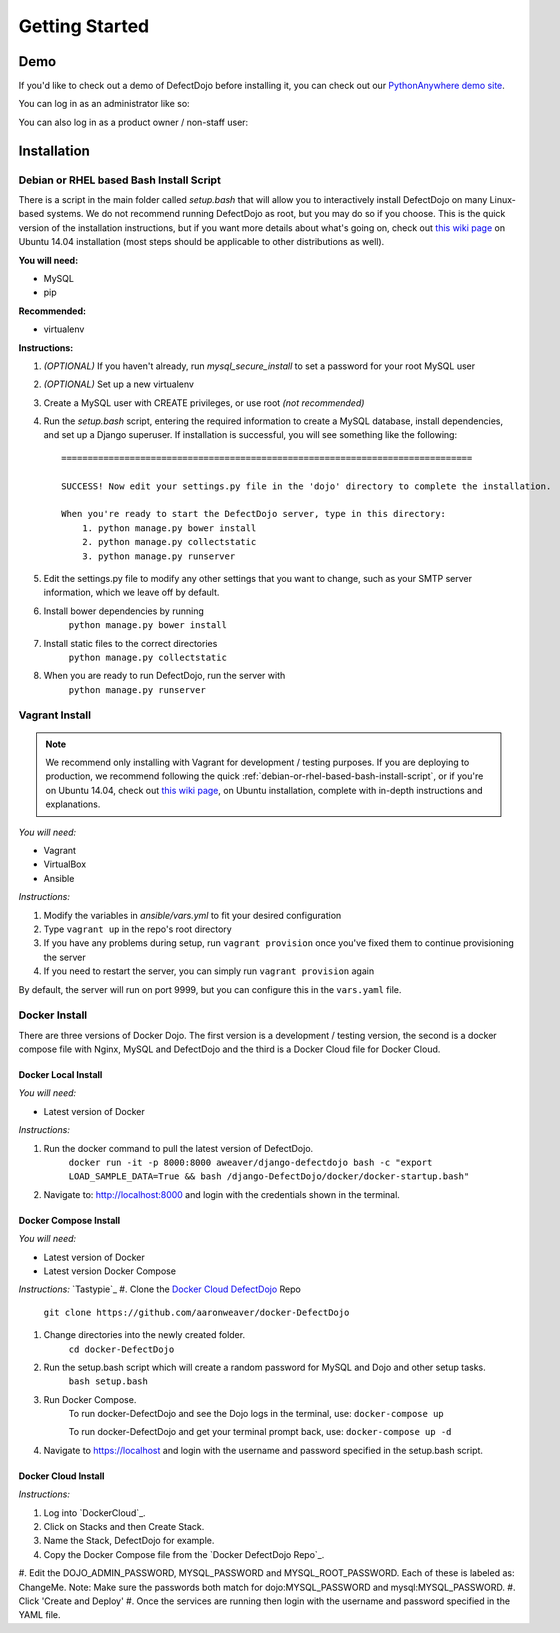 Getting Started
===============

Demo
----

If you'd like to check out a demo of DefectDojo before installing it, you can check out our `PythonAnywhere demo site`_.

.. _PythonAnywhere demo site: https://defectdojo.pythonanywhere.com

You can log in as an administrator like so:

.. image:: /_static/admin-creds.png

You can also log in as a product owner / non-staff user:

.. image:: /_static/prod-owner-creds.png

Installation
------------

.. _debian-or-rhel-based-bash-install-script:

Debian or RHEL based Bash Install Script
~~~~~~~~~~~~~~~~~~~~~~~~~~~~~~~~~~~~~~~~

There is a script in the main folder called `setup.bash` that will allow you to
interactively install DefectDojo on many Linux-based systems. We do not
recommend running DefectDojo as root, but you may do so if you choose. This is
the quick version of the installation instructions, but if you want more details
about what's going on, check out `this wiki page`_ on Ubuntu 14.04 installation
(most steps should be applicable to other distributions as well).

.. _this wiki page: https://github.com/rackerlabs/django-DefectDojo/wiki/DefectDojo-Installation-Guide---Ubuntu-Desktop-14.04

**You will need:**

* MySQL
* pip

**Recommended:**

* virtualenv

**Instructions:**

#. *(OPTIONAL)* If you haven't already, run `mysql_secure_install` to set a
   password for your root MySQL user
#. *(OPTIONAL)* Set up a new virtualenv
#. Create a MySQL user with CREATE privileges, or use root *(not recommended)*
#. Run the `setup.bash` script, entering the required information to create a
   MySQL database, install dependencies, and set up a Django superuser. If
   installation is successful, you will see something like the following: ::

        ==============================================================================

        SUCCESS! Now edit your settings.py file in the 'dojo' directory to complete the installation.

        When you're ready to start the DefectDojo server, type in this directory:
            1. python manage.py bower install
            2. python manage.py collectstatic
            3. python manage.py runserver


#. Edit the settings.py file to modify any other settings that you want to
   change, such as your SMTP server information, which we leave off by default.
#. Install bower dependencies by running
        ``python manage.py bower install``
#. Install static files to the correct directories
        ``python manage.py collectstatic``
#. When you are ready to run DefectDojo, run the server with
        ``python manage.py runserver``

Vagrant Install
~~~~~~~~~~~~~~~

.. note::
    We recommend only installing with Vagrant for development / testing purposes. If you are deploying to
    production, we recommend following the quick :ref:`debian-or-rhel-based-bash-install-script`, or if you're on Ubuntu
    14.04, check out `this wiki page`_, on Ubuntu installation, complete with in-depth instructions and explanations.

*You will need:*

* Vagrant
* VirtualBox
* Ansible

*Instructions:*

#. Modify the variables in `ansible/vars.yml` to fit your desired configuration
#. Type ``vagrant up`` in the repo's root directory
#. If you have any problems during setup, run ``vagrant provision`` once you've fixed them to continue provisioning the
   server
#. If you need to restart the server, you can simply run ``vagrant provision`` again

By default, the server will run on port 9999, but you can configure this in the ``vars.yaml`` file.

Docker Install
~~~~~~~~~~~~~~~

There are three versions of Docker Dojo. The first version is a development / testing version, the second is a docker
compose file with Nginx, MySQL and DefectDojo and the third is a Docker Cloud file for Docker Cloud.

Docker Local Install
*************

*You will need:*

* Latest version of Docker

*Instructions:*

#. Run the docker command to pull the latest version of DefectDojo.
        ``docker run -it -p 8000:8000 aweaver/django-defectdojo bash -c "export LOAD_SAMPLE_DATA=True && bash /django-DefectDojo/docker/docker-startup.bash"``
#. Navigate to: http://localhost:8000 and login with the credentials shown in the terminal.

Docker Compose Install
*************

*You will need:*

* Latest version of Docker
* Latest version Docker Compose

*Instructions:*
`Tastypie`_
#. Clone the `Docker Cloud DefectDojo`_ Repo
        ``git clone https://github.com/aaronweaver/docker-DefectDojo``
#. Change directories into the newly created folder.
        ``cd docker-DefectDojo``
#. Run the setup.bash script which will create a random password for MySQL and Dojo and other setup tasks.
        ``bash setup.bash``
#. Run Docker Compose.
        To run docker-DefectDojo and see the Dojo logs in the terminal, use:
        ``docker-compose up``

        To run docker-DefectDojo and get your terminal prompt back, use:
        ``docker-compose up -d``
#. Navigate to https://localhost and login with the username and password specified in the setup.bash script.

.. _Docker Cloud DefectDojo: https://github.com/aaronweaver/docker-DefectDojo

Docker Cloud Install
*************

*Instructions:*

#. Log into `DockerCloud`_.
#. Click on Stacks and then Create Stack.
#. Name the Stack, DefectDojo for example.
#. Copy the Docker Compose file from the `Docker DefectDojo Repo`_.
#. Edit the DOJO_ADMIN_PASSWORD, MYSQL_PASSWORD and MYSQL_ROOT_PASSWORD. Each of these is labeled as: ChangeMe. Note: Make sure the passwords
both match for dojo:MYSQL_PASSWORD and mysql:MYSQL_PASSWORD.
#. Click 'Create and Deploy'
#. Once the services are running then login with the username and password specified in the YAML file.

.. DockerCloud: https://cloud.docker.com
.. Docker DefectDojo Repo: https://raw.githubusercontent.com/aaronweaver/docker-DefectDojo/master/docker-cloud.yml
